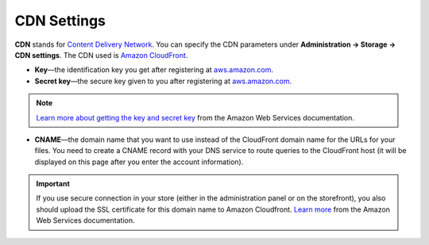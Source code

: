 ************
CDN Settings
************

**CDN** stands for `Content Delivery Network <https://en.wikipedia.org/wiki/Content_delivery_network>`_. You can specify the CDN parameters under **Administration → Storage → CDN settings**. The CDN used is `Amazon CloudFront <http://aws.amazon.com/cloudfront/>`_.

* **Key**—the identification key you get after registering at `aws.amazon.com <http://aws.amazon.com/cloudfront/>`_.

* **Secret key**—the secure key given to you after registering at `aws.amazon.com <http://aws.amazon.com/cloudfront/>`_.

.. note::

   `Learn more about getting the key and secret key <http://docs.aws.amazon.com/AWSSimpleQueueService/latest/SQSGettingStartedGuide/AWSCredentials.html>`_ from the Amazon Web Services documentation.

* **CNAME**—the domain name that you want to use instead of the CloudFront domain name for the URLs for your files. You need to create a CNAME record with your DNS service to route queries to the CloudFront host (it will be displayed on this page after you enter the account information).

.. important::

    If you use secure connection in your store (either in the administration panel or on the storefront), you also should upload the SSL certificate for this domain name to Amazon Cloudfront. `Learn more <http://docs.aws.amazon.com/AmazonCloudFront/latest/DeveloperGuide/SecureConnections.html#cnames-and-https-procedure>`_ from the Amazon Web Services documentation.

.. image:: img/cdn_settings.png
    :align: center
    :alt: Specify the CDN settings to use Amazon CloudFront.
